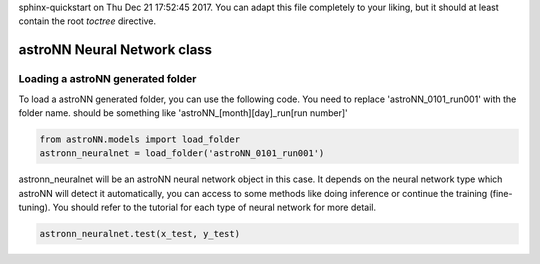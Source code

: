 .. astroNN documentation master file, created by
sphinx-quickstart on Thu Dec 21 17:52:45 2017.
You can adapt this file completely to your liking, but it should at least
contain the root `toctree` directive.

astroNN Neural Network class
=============================

Loading a astroNN generated folder
-----------------------------------

To load a astroNN generated folder, you can use the following code. You need to replace 'astroNN_0101_run001' with the folder name. should be something like 'astroNN_[month][day]_run[run number]'

.. code:: python

    from astroNN.models import load_folder
    astronn_neuralnet = load_folder('astroNN_0101_run001')

astronn_neuralnet will be an astroNN neural network object in this case. It depends on the neural network type which astroNN will detect it automatically, you can access to some methods like doing inference or continue the training (fine-tuning). You should refer to the tutorial for each type of neural network for more detail.

.. code:: python

    astronn_neuralnet.test(x_test, y_test)